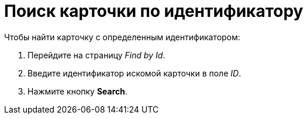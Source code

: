 = Поиск карточки по идентификатору

.Чтобы найти карточку с определенным идентификатором:
. Перейдите на страницу _Find by Id_.
. Введите идентификатор искомой карточки в поле _ID_.
. Нажмите кнопку *Search*.
